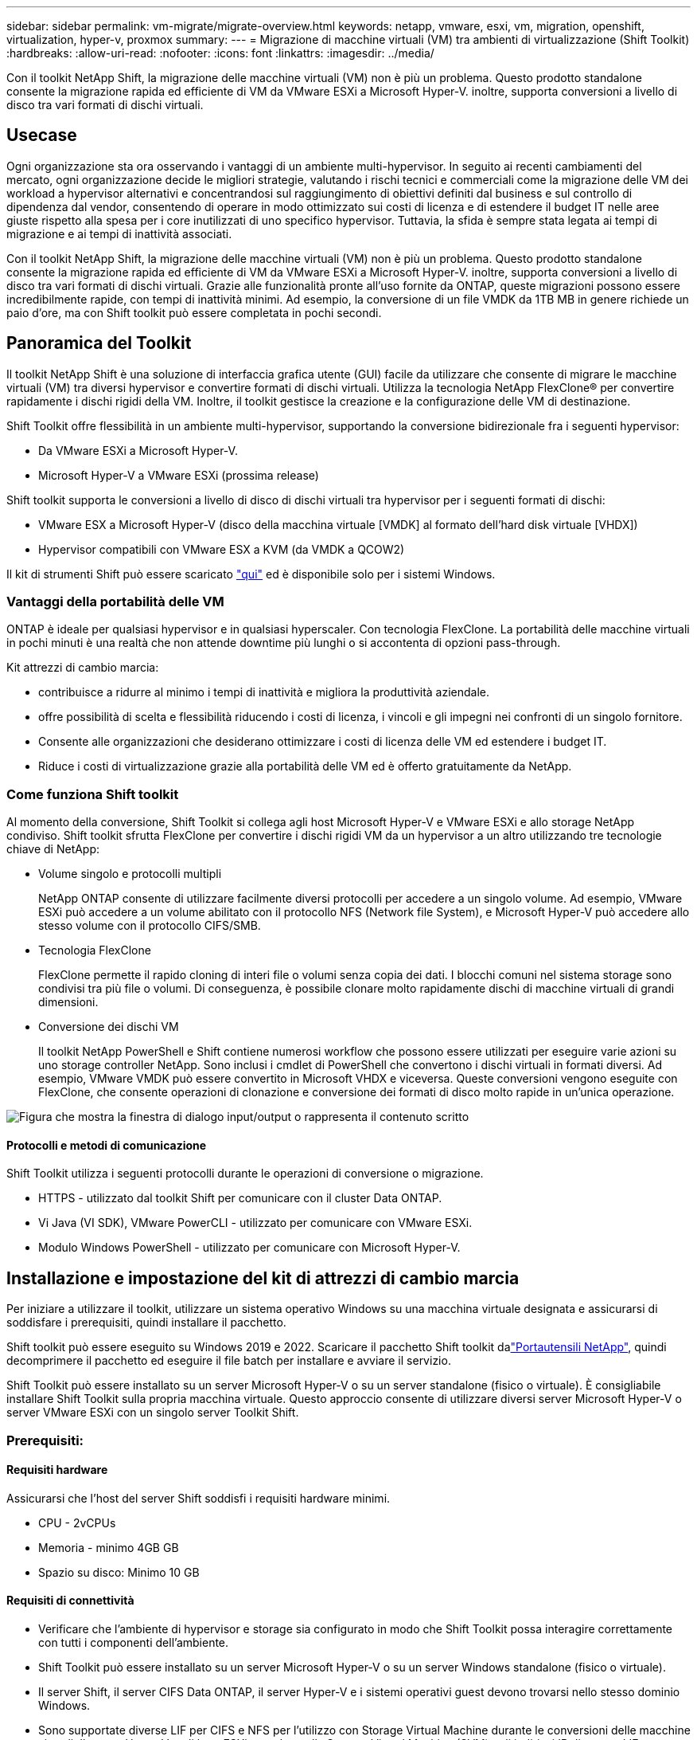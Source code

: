 ---
sidebar: sidebar 
permalink: vm-migrate/migrate-overview.html 
keywords: netapp, vmware, esxi, vm, migration, openshift, virtualization, hyper-v, proxmox 
summary:  
---
= Migrazione di macchine virtuali (VM) tra ambienti di virtualizzazione (Shift Toolkit)
:hardbreaks:
:allow-uri-read: 
:nofooter: 
:icons: font
:linkattrs: 
:imagesdir: ../media/


[role="lead"]
Con il toolkit NetApp Shift, la migrazione delle macchine virtuali (VM) non è più un problema. Questo prodotto standalone consente la migrazione rapida ed efficiente di VM da VMware ESXi a Microsoft Hyper-V. inoltre, supporta conversioni a livello di disco tra vari formati di dischi virtuali.



== Usecase

Ogni organizzazione sta ora osservando i vantaggi di un ambiente multi-hypervisor. In seguito ai recenti cambiamenti del mercato, ogni organizzazione decide le migliori strategie, valutando i rischi tecnici e commerciali come la migrazione delle VM dei workload a hypervisor alternativi e concentrandosi sul raggiungimento di obiettivi definiti dal business e sul controllo di dipendenza dal vendor, consentendo di operare in modo ottimizzato sui costi di licenza e di estendere il budget IT nelle aree giuste rispetto alla spesa per i core inutilizzati di uno specifico hypervisor. Tuttavia, la sfida è sempre stata legata ai tempi di migrazione e ai tempi di inattività associati.

Con il toolkit NetApp Shift, la migrazione delle macchine virtuali (VM) non è più un problema. Questo prodotto standalone consente la migrazione rapida ed efficiente di VM da VMware ESXi a Microsoft Hyper-V. inoltre, supporta conversioni a livello di disco tra vari formati di dischi virtuali. Grazie alle funzionalità pronte all'uso fornite da ONTAP, queste migrazioni possono essere incredibilmente rapide, con tempi di inattività minimi. Ad esempio, la conversione di un file VMDK da 1TB MB in genere richiede un paio d'ore, ma con Shift toolkit può essere completata in pochi secondi.



== Panoramica del Toolkit

Il toolkit NetApp Shift è una soluzione di interfaccia grafica utente (GUI) facile da utilizzare che consente di migrare le macchine virtuali (VM) tra diversi hypervisor e convertire formati di dischi virtuali. Utilizza la tecnologia NetApp FlexClone® per convertire rapidamente i dischi rigidi della VM. Inoltre, il toolkit gestisce la creazione e la configurazione delle VM di destinazione.

Shift Toolkit offre flessibilità in un ambiente multi-hypervisor, supportando la conversione bidirezionale fra i seguenti hypervisor:

* Da VMware ESXi a Microsoft Hyper-V.
* Microsoft Hyper-V a VMware ESXi (prossima release)


Shift toolkit supporta le conversioni a livello di disco di dischi virtuali tra hypervisor per i seguenti formati di dischi:

* VMware ESX a Microsoft Hyper-V (disco della macchina virtuale [VMDK] al formato dell'hard disk virtuale [VHDX])
* Hypervisor compatibili con VMware ESX a KVM (da VMDK a QCOW2)


Il kit di strumenti Shift può essere scaricato link:https://mysupport.netapp.com/site/tools/tool-eula/netapp-shift-toolkit["qui"] ed è disponibile solo per i sistemi Windows.



=== Vantaggi della portabilità delle VM

ONTAP è ideale per qualsiasi hypervisor e in qualsiasi hyperscaler. Con tecnologia FlexClone. La portabilità delle macchine virtuali in pochi minuti è una realtà che non attende downtime più lunghi o si accontenta di opzioni pass-through.

Kit attrezzi di cambio marcia:

* contribuisce a ridurre al minimo i tempi di inattività e migliora la produttività aziendale.
* offre possibilità di scelta e flessibilità riducendo i costi di licenza, i vincoli e gli impegni nei confronti di un singolo fornitore.
* Consente alle organizzazioni che desiderano ottimizzare i costi di licenza delle VM ed estendere i budget IT.
* Riduce i costi di virtualizzazione grazie alla portabilità delle VM ed è offerto gratuitamente da NetApp.




=== Come funziona Shift toolkit

Al momento della conversione, Shift Toolkit si collega agli host Microsoft Hyper-V e VMware ESXi e allo storage NetApp condiviso. Shift toolkit sfrutta FlexClone per convertire i dischi rigidi VM da un hypervisor a un altro utilizzando tre tecnologie chiave di NetApp:

* Volume singolo e protocolli multipli
+
NetApp ONTAP consente di utilizzare facilmente diversi protocolli per accedere a un singolo volume. Ad esempio, VMware ESXi può accedere a un volume abilitato con il protocollo NFS (Network file System), e Microsoft Hyper-V può accedere allo stesso volume con il protocollo CIFS/SMB.

* Tecnologia FlexClone
+
FlexClone permette il rapido cloning di interi file o volumi senza copia dei dati. I blocchi comuni nel sistema storage sono condivisi tra più file o volumi. Di conseguenza, è possibile clonare molto rapidamente dischi di macchine virtuali di grandi dimensioni.

* Conversione dei dischi VM
+
Il toolkit NetApp PowerShell e Shift contiene numerosi workflow che possono essere utilizzati per eseguire varie azioni su uno storage controller NetApp. Sono inclusi i cmdlet di PowerShell che convertono i dischi virtuali in formati diversi. Ad esempio, VMware VMDK può essere convertito in Microsoft VHDX e viceversa. Queste conversioni vengono eseguite con FlexClone, che consente operazioni di clonazione e conversione dei formati di disco molto rapide in un'unica operazione.



image:shift-toolkit-image1.png["Figura che mostra la finestra di dialogo input/output o rappresenta il contenuto scritto"]



==== Protocolli e metodi di comunicazione

Shift Toolkit utilizza i seguenti protocolli durante le operazioni di conversione o migrazione.

* HTTPS - utilizzato dal toolkit Shift per comunicare con il cluster Data ONTAP.
* Vi Java (VI SDK), VMware PowerCLI - utilizzato per comunicare con VMware ESXi.
* Modulo Windows PowerShell - utilizzato per comunicare con Microsoft Hyper-V.




== Installazione e impostazione del kit di attrezzi di cambio marcia

Per iniziare a utilizzare il toolkit, utilizzare un sistema operativo Windows su una macchina virtuale designata e assicurarsi di soddisfare i prerequisiti, quindi installare il pacchetto.

Shift toolkit può essere eseguito su Windows 2019 e 2022. Scaricare il pacchetto Shift toolkit dalink:https://mysupport.netapp.com/site/tools/tool-eula/netapp-shift-toolkit["Portautensili NetApp"], quindi decomprimere il pacchetto ed eseguire il file batch per installare e avviare il servizio.

Shift Toolkit può essere installato su un server Microsoft Hyper-V o su un server standalone (fisico o virtuale). È consigliabile installare Shift Toolkit sulla propria macchina virtuale. Questo approccio consente di utilizzare diversi server Microsoft Hyper-V o server VMware ESXi con un singolo server Toolkit Shift.



=== Prerequisiti:



==== Requisiti hardware

Assicurarsi che l'host del server Shift soddisfi i requisiti hardware minimi.

* CPU - 2vCPUs
* Memoria - minimo 4GB GB
* Spazio su disco: Minimo 10 GB




==== Requisiti di connettività

* Verificare che l'ambiente di hypervisor e storage sia configurato in modo che Shift Toolkit possa interagire correttamente con tutti i componenti dell'ambiente.
* Shift Toolkit può essere installato su un server Microsoft Hyper-V o su un server Windows standalone (fisico o virtuale).
* Il server Shift, il server CIFS Data ONTAP, il server Hyper-V e i sistemi operativi guest devono trovarsi nello stesso dominio Windows.
* Sono supportate diverse LIF per CIFS e NFS per l'utilizzo con Storage Virtual Machine durante le conversioni delle macchine virtuali. Il server Hyper-V e gli host ESXi accedono alla Storage Virtual Machine (SVM) agli indirizzi IP di queste LIF.
* Per le operazioni CIFS, è necessario sincronizzare le impostazioni relative all'ora del controller di dominio Windows e del controller di archiviazione NetApp.




=== Creazione di una nuova SVM (scelta consigliata)

Spostare le macchine virtuali da migrare o convertire in una nuova SVM (Storage Virtual Machine) Data ONTAP designata utilizzando Storage vMotion. È consigliabile configurare una nuova SVM per le macchine virtuali in modo che non si convertano le macchine virtuali in una SVM di produzione. Utilizza l'interfaccia a riga di comando di ONTAP o System Manager per creare la nuova SVM.

Segui i passaggi forniti in questo link:https://mysupport.netapp.com/site/tools/tool-eula/netapp-shift-toolkit["collegamento"] modo per effettuare il provisioning di una nuova SVM che supporta i protocolli NFS e SMB.

Per la conversione da ESX a Hyper-V, specifica il nome di percorso completo della CIFS share (in particolare, CIFS qtree sul controller) come percorso di destinazione.

Nota: È buona norma creare una nuova SVM per essere sicuri che soddisfi i requisiti del toolkit Shift senza dover modificare la SVM di produzione in modi che potrebbero causare interruzioni. Nota: Il percorso di destinazione deve trovarsi sullo stesso volume della macchina virtuale di origine. Nota: Il toolkit shift supporta solo la conversione delle VM in un ambiente NAS (NFS). Non supporta la conversione di VM in ambienti SAN (LUN).



==== Sistemi operativi supportati

Assicurarsi che le versioni supportate di Windows e Linux per i sistemi operativi guest siano utilizzate per la conversione e che Shift toolkit supporti la versione di ONTAP.

*Sistemi operativi guest VM supportati*

Le seguenti versioni di Windows sono supportate come sistemi operativi guest per le conversioni VM:

* Windows Server 2016
* Windows Server 2019
* Windows Server 2022


Le seguenti versioni di Linux sono supportate come sistemi operativi guest per le conversioni VM:

* Red Hat Enterprise Linux versione 6,7 o successiva
* Red Hat Enterprise Linux versione 7,2 o successiva
* Red Hat Enterprise Linux 8.x
* Red Hat Enterprise Linux 9.x
* Ubuntu 2018
* Ubuntu 2022
* Ubuntu 2024
* Debian 10
* Debian 11
* Debian 12



NOTE: CentOS Linux/RedHat per Red Hat Enterprise Linux 5 non è supportato.

*Versioni supportate di ONTAP*

Shift toolkit supporta le piattaforme che eseguono ONTAP 9.14.1 o versioni successive.



=== Installazione

. Scarica link:https://mysupport.netapp.com/site/tools/tool-eula/netapp-shift-toolkit["Kit attrezzi cambio"].
+
image:shift-toolkit-image2.png["Figura che mostra la finestra di dialogo input/output o rappresenta il contenuto scritto"]

. Estrarre il pacchetto nella cartella designata.
+
image:shift-toolkit-image3.png["Figura che mostra la finestra di dialogo input/output o rappresenta il contenuto scritto"]

. Eseguire il pacchetto Shift toolkit facendo clic sul file batch *install*.
+
image:shift-toolkit-image4.png["Figura che mostra la finestra di dialogo input/output o rappresenta il contenuto scritto"]

. Il programma di installazione avvia il processo di installazione. Viene aperto il prompt dei comandi e viene avviata l'installazione dei prerequisiti, tra cui MongoDB, Windows PowerShell 7, NetApp ONTAP PowerShell Toolkit, il modulo Hyper-V per Windows PowerShell, il pacchetto VMware.PowerCLI e Java, il tutto incluso nel pacchetto.
+
image:shift-toolkit-image5.png["Figura che mostra la finestra di dialogo input/output o rappresenta il contenuto scritto"]

. Successivamente, CredSSP viene attivato, che viene visualizzato nel prompt interattivo. Premere Y e continua.
+
image:shift-toolkit-image6.png["Figura che mostra la finestra di dialogo input/output o rappresenta il contenuto scritto"]

. Dopo aver attivato CredSSP, il programma di installazione installerà il pacchetto JAVA (necessario per la conversione di qcow).
+
image:shift-toolkit-image7.png["Figura che mostra la finestra di dialogo input/output o rappresenta il contenuto scritto"]

. Al termine, il programma di installazione chiederà di immettere l'indirizzo IP che verrà utilizzato per accedere all'interfaccia utente di Shift toolkit.
+
image:shift-toolkit-image8.png["Figura che mostra la finestra di dialogo input/output o rappresenta il contenuto scritto"]

. Al termine, "premere un tasto qualsiasi per continuare" per chiudere il prompt dei comandi.
+
image:shift-toolkit-image9.png["Figura che mostra la finestra di dialogo input/output o rappresenta il contenuto scritto"]




NOTE: L'installazione può richiedere 8-10mins.



=== Utilizzando GUI



==== Eseguire il toolkit di spostamento

* Utilizzando il browser, accedere all'interfaccia utente Shift toolkit immettendo `http://<IP address specified during installation>:3001` .
* Accedere all'interfaccia utente utilizzando le credenziali predefinite riportate di seguito: Nome utente: Password amministratore: admin



NOTE: La credenziale di amministratore può essere modificata utilizzando l'opzione "Change Password" (Modifica password).

image:shift-toolkit-image10.png["Figura che mostra la finestra di dialogo input/output o rappresenta il contenuto scritto"]

Accettare l'EULA legale facendo clic su "Accetta e continua"

image:shift-toolkit-image11.png["Figura che mostra la finestra di dialogo input/output o rappresenta il contenuto scritto"]



==== Configurazione del Toolkit di cambio marcia

Una volta configurato correttamente lo storage e la connettività degli hypervisor di origine e di destinazione, iniziare a configurare Shift Toolkit per automatizzare la migrazione o la conversione della macchina virtuale VMDK nel formato appropriato, sfruttando la funzionalità FlexClone.



===== Aggiungi siti

Il primo passo è rilevare e aggiungere vCenter di origine e i dettagli Hyper-V di destinazione (sia hypervisor che storage) al toolkit Shift. Aprire Shift toolkit in un browser supportato e utilizzare il nome utente e la password predefiniti (admin/admin) e Aggiungi siti.

image:shift-toolkit-image12.png["Figura che mostra la finestra di dialogo input/output o rappresenta il contenuto scritto"]


NOTE: I siti possono anche essere aggiunti utilizzando l'opzione Scopri.

Aggiungere le seguenti piattaforme:

*Origine*

* Dettagli del sito di origine
+
** Nome sito - fornire un nome per il sito
** Hypervisor – selezionare VMware come origine (solo opzione disponibile durante l'anteprima)
** Posizione sito – selezionare l'opzione predefinita
** Connettore – selezionare la selezione predefinita
** Tipo di archiviazione - selezionare l'opzione predefinita




Una volta riempito, fare clic su Continue (continua).

image:shift-toolkit-image13.png["Figura che mostra la finestra di dialogo input/output o rappresenta il contenuto scritto"]

* VCenter di origine
+
** Endpoint - immettere l'indirizzo IP o l'FQDN del server vCenter
** Nome utente - nome utente per accedere a vCenter (in formato UPN: username@domain.com)
** VCenter Password – Password per accedere a vCenter per eseguire l'inventario delle risorse.
** Anteprima SSL vCenter (opzionale)




Seleziona "Accetta certificato autofirmato" e fai clic su continua.

image:shift-toolkit-image14.png["Figura che mostra la finestra di dialogo input/output o rappresenta il contenuto scritto"]

* Credenziali di sistema storage ONTAP


image:shift-toolkit-image15.png["Figura che mostra la finestra di dialogo input/output o rappresenta il contenuto scritto"]

Una volta aggiunto, Shift toolkit esegue un rilevamento automatico e visualizza le VM insieme alle informazioni relative ai metadati. Shift toolkit rileverà automaticamente le reti e i gruppi di porte utilizzati dalle VM e le popolerà.

image:shift-toolkit-image16.png["Figura che mostra la finestra di dialogo input/output o rappresenta il contenuto scritto"]

Per visualizzare i dati per un vCenter specifico, vai alla dashboard, fai clic su "View VM List" (Visualizza elenco VM) con il nome del sito appropriato. Nella pagina viene visualizzato l'inventario VM insieme agli attributi VM.

image:shift-toolkit-image17.png["Figura che mostra la finestra di dialogo input/output o rappresenta il contenuto scritto"]


NOTE: L'inventario delle VM viene aggiornato ogni 24 ore.


NOTE: Shift toolkit supporta ESXi versione 7,0 e successive

Il passaggio successivo consiste nell'aggiungere l'hypervisor di destinazione.

*Destinazione*

image:shift-toolkit-image18.png["Figura che mostra la finestra di dialogo input/output o rappresenta il contenuto scritto"]

* Dettagli del sito di destinazione
+
** Nome sito - fornire un nome per il sito
** Hypervisor – selezionare Hyper-V o KVM come destinazione
** Posizione sito – selezionare l'opzione predefinita
** Connettore – selezionare la selezione predefinita




Una volta riempito, fare clic su Continue (continua).

image:shift-toolkit-image19.png["Figura che mostra la finestra di dialogo input/output o rappresenta il contenuto scritto"]

In base alla selezione dell'hypervisor, inserire i dettagli necessari.

* Dettagli su Hyper-V.
+
** Indirizzo IP o FQDN del gestore cluster di failover o standalone di Hyper-V.
** Nome utente - nome utente per accedere a Hyper-V (in formato UPN: username@domain.com) Password – Password per accedere a Hyper-V per eseguire l'inventario delle risorse.




image:shift-toolkit-image20.png["Figura che mostra la finestra di dialogo input/output o rappresenta il contenuto scritto"]

Al termine, fare clic su Continue (continua)


NOTE: Il kit di attrezzi di cambio marcia non comunica con System Center direttamente nella versione corrente.


NOTE: Nella release corrente, la migrazione delle macchine virtuali end-to-end è supportata solo con Hyper-V.


NOTE: Nella release corrente, per KVM come destinazione, la conversione da VMDK a qcow2 è l'unico flusso di lavoro supportato. Pertanto, se KVM è selezionato dal menu a discesa, i dettagli dell'hypervisor non sono necessari. Il disco qcow2 può essere utilizzato per il provisioning della macchina virtuale sulle varianti KVM.

*Sistema di archiviazione ONTAP*

image:shift-toolkit-image21.png["Figura che mostra la finestra di dialogo input/output o rappresenta il contenuto scritto"]


NOTE: Il sistema di archiviazione di origine e di destinazione deve corrispondere alla conversione del formato del disco a livello di volume.

image:shift-toolkit-image22.png["Figura che mostra la finestra di dialogo input/output o rappresenta il contenuto scritto"]

Il passaggio successivo consiste nel raggruppare le VM richieste nei loro gruppi di migrazione come gruppi di risorse.



==== Raggruppamenti di risorse

Una volta aggiunte le piattaforme, raggruppare le macchine virtuali da migrare o convertire in gruppi di risorse. I gruppi di risorse Shift toolkit consentono di raggruppare set di VM dipendenti in gruppi logici che contengono i relativi ordini di avvio, ritardi di avvio e convalide opzionali delle applicazioni che possono essere eseguite al momento del ripristino.

Per iniziare a creare gruppi di risorse, fare clic sulla voce di menu "Create New Resource Group" (Crea nuovo gruppo di risorse).

. Accedere ai gruppi di risorse, fare clic su "Create New Resource Group" (Crea nuovo gruppo di risorse).
+
image:shift-toolkit-image23.png["Figura che mostra la finestra di dialogo input/output o rappresenta il contenuto scritto"]

. Nel "nuovo gruppo di risorse", selezionare il sito di origine dal menu a discesa e fare clic su "Crea"
. Fornire i dettagli del gruppo di risorse e selezionare il flusso di lavoro. Il flusso di lavoro offre due opzioni
+
.. Migrazione basata su cloni: Esegue la migrazione end-to-end della macchina virtuale dall'hypervisor di origine all'hypervisor di destinazione.
.. Conversione basata su cloni: Esegue la conversione del formato del disco nel tipo di hypervisor selezionato.
+
image:shift-toolkit-image24.png["Figura che mostra la finestra di dialogo input/output o rappresenta il contenuto scritto"]



. Fai clic su "continua"
. Selezionare le macchine virtuali appropriate utilizzando l'opzione di ricerca. L'opzione di filtro predefinita è "Datastore".
+

NOTE: Sposta le macchine virtuali per la conversione o la migrazione in un datastore designato in una SVM ONTAP appena creata prima della conversione. In questo modo è possibile isolare il datastore NFS di produzione e utilizzare il datastore designato per lo staging delle macchine virtuali.

+
image:shift-toolkit-image25.png["Figura che mostra la finestra di dialogo input/output o rappresenta il contenuto scritto"]

. Aggiornare i dettagli della migrazione selezionando "Sito di destinazione", voce Hyper-V di destinazione" e mappatura da datastore a Qtree.
+
image:shift-toolkit-image26.png["Figura che mostra la finestra di dialogo input/output o rappresenta il contenuto scritto"]

+

NOTE: Verificare che il percorso di destinazione (dove sono memorizzate le macchine virtuali convertite) sia impostato su un qtree quando si convertono le macchine virtuali da ESX a Hyper-V. impostare il percorso di destinazione sul qtree appropriato.

. Selezionare Ordine di avvio e ritardo di avvio (sec) per tutte le VM selezionate. Impostare l'ordine della sequenza di accensione selezionando ciascuna macchina virtuale e impostando la relativa priorità. 3 è il valore predefinito per tutte le macchine virtuali.
+
Le opzioni sono le seguenti:

+
1 – la prima macchina virtuale ad accenderlo 3 – Default 5 – l'ultima macchina virtuale ad accenderlo

+
image:shift-toolkit-image27.png["Figura che mostra la finestra di dialogo input/output o rappresenta il contenuto scritto"]

. Fare clic su "Create Resource Group" (Crea gruppo di risorse).
+
image:shift-toolkit-image28.png["Figura che mostra la finestra di dialogo input/output o rappresenta il contenuto scritto"]





===== Blueprint

Per migrare o convertire macchine virtuali è necessario un piano. Seleziona le piattaforme hypervisor di origine e destinazione dal menu a discesa e scegli i gruppi di risorse da includere in questo Blueprint, insieme al raggruppamento di modalità di accensione delle applicazioni (ad esempio controller di dominio, quindi Tier 1, quindi Tier 2 e così via). Questi vengono spesso denominati anche piani di migrazione. Per definire il progetto, passare alla scheda "Blueprints" e fare clic su "Create New Blueprint".

Per iniziare a creare un progetto, fare clic su "Create New Blueprint" (Crea nuovo piano).

. Accedere a Blueprints, fare clic su "Create New Blueprint".
+
image:shift-toolkit-image29.png["Figura che mostra la finestra di dialogo input/output o rappresenta il contenuto scritto"]

. In "New Blueprint", fornire un nome per il piano e aggiungere le mappature host necessarie selezionando Source Site (Sito di origine), vCenter associato, Destination Site (Sito di destinazione) e l'hypervisor Hyper-V associato.
. Una volta terminate le mappature, selezionare la mappatura del cluster e dell'host.
+
image:shift-toolkit-image30.png["Figura che mostra la finestra di dialogo input/output o rappresenta il contenuto scritto"]

. Seleziona Dettagli gruppo di risorse e fai clic su "continua"
+
image:shift-toolkit-image31.png["Figura che mostra la finestra di dialogo input/output o rappresenta il contenuto scritto"]

. Imposta ordine di esecuzione per il gruppo di risorse. Questa opzione consente di selezionare la sequenza di operazioni quando esistono più gruppi di risorse.
. Al termine, selezionare Network Mapping (mappatura di rete) sullo switch virtuale appropriato. Il provisioning degli switch virtuali deve già essere eseguito in Hyper-V.
+

NOTE: Il tipo di switch virtuale "esterno" è l'unica opzione supportata per la selezione della rete.

+

NOTE: Sebbene la mappatura di rete sia disponibile nella GUI, Shift toolkit non esegue l'assegnazione degli indirizzi IP nella versione corrente, tuttavia nella prossima versione, "Retain IP" sarà un'opzione. Nella versione corrente, la selezione predefinita è "non configurare la rete". Una volta convertito il disco e acquistata la macchina virtuale sul lato Hyper-V, assegnare manualmente gli switch di rete in modo che corrispondano ai relativi gruppi di porte e alle VLAN sul lato VM ware.

+
image:shift-toolkit-image32.png["Figura che mostra la finestra di dialogo input/output o rappresenta il contenuto scritto"]

. In base alla selezione delle macchine virtuali, le mappature storage vengono selezionate automaticamente. Nota: Assicurarsi che il qtree sia fornito in anticipo e che siano assegnate le autorizzazioni necessarie per creare e accendere la macchina virtuale dalla condivisione SMB.
. In Dettagli VM, fornire i dettagli dell'account di servizio per ciascun tipo di sistema operativo. Viene utilizzato per connettersi alla macchina virtuale per creare ed eseguire alcuni script necessari per la rimozione degli strumenti VMware e il backup dei dettagli di configurazione IP.
+
image:shift-toolkit-image33.png["Figura che mostra la finestra di dialogo input/output o rappresenta il contenuto scritto"]

. Sotto dettagli VM, selezionare nuovamente l'opzione di configurazione IP. Questa versione non supporta l'assegnazione degli indirizzi IP, pertanto per impostazione predefinita è selezionata l'opzione "non configurare".
. Il passaggio successivo è la configurazione della VM.
+
** Se si desidera, ridimensionare i parametri CPU/RAM delle macchine virtuali, che possono essere molto utili ai fini del ridimensionamento.
** Sovrascrittura ordine di avvio: Modificare anche l'ordine di avvio e il ritardo di avvio (sec) per tutte le VM selezionate nei gruppi di risorse. Si tratta di un'opzione aggiuntiva per modificare l'ordine di avvio se sono necessarie modifiche rispetto a quanto selezionato durante la selezione dell'ordine di avvio del gruppo di risorse. Per impostazione predefinita, viene utilizzato l'ordine di avvio selezionato durante la selezione del gruppo di risorse, tuttavia in questa fase è possibile apportare qualsiasi modifica. *Accensione: Deselezionare questa opzione se il flusso di lavoro non deve ACCENDERE la macchina virtuale. L'opzione predefinita è ON, ovvero la VM verrà ACCESA.
** Rimozione degli strumenti VMware: Shift toolkit rimuove gli strumenti VMware prima della conversione. Questa opzione è selezionata per impostazione predefinita.
** Generazione: Shift toolkit utilizza la seguente regola pratica e imposta per impostazione predefinita quella appropriata: Gen1 > BIOS e Gen2 > EFI. Non è possibile effettuare alcuna selezione per questa opzione.
** Retain MAC (conserva MAC): L'indirizzo MAC delle rispettive VM può essere conservato per superare le sfide legate alle licenze per le applicazioni che utilizzano MAC. Questa opzione è disattivata poiché la rete non è modificabile in questa versione.
** Sostituzione account di servizio: Questa opzione consente di specificare un account di servizio separato se non è possibile utilizzare quello globale.
+
image:shift-toolkit-image34.png["Figura che mostra la finestra di dialogo input/output o rappresenta il contenuto scritto"]



. Fare clic su "Create Blueprint".




==== Migrazione

Una volta creato il progetto, è possibile utilizzare l'opzione "Migrate" (Migra). Durante l'opzione di migrazione, shift toolkit esegue una serie di passaggi per convertire il formato del disco e utilizzare il disco convertito per creare una macchina virtuale sull'host Hyper-V come definito nel Blueprint. Le fasi di alto livello eseguite sono le seguenti:

* Attiva snapshot VM per Blueprint – all'origine
* Attiva gli snapshot del volume
* Preparare la macchina virtuale clonando la configurazione di rete e rimuovendo gli strumenti VMware per tutte le macchine virtuali
+
** In base al tipo di sistema operativo, vengono aggiunti i driver Hyper-V necessari, <optional>





NOTE: Per informazioni dettagliate, fare riferimento alla sezione sistema installato in dracut dopo la migrazione di una macchina virtuale RHEL a Hyper-V.

* Spegnere le macchine virtuali nel gruppo di protezione, all'origine
* Eliminare le istantanee esistenti per tutte le VM nel BluePrint
* Clona e converti VMDK in formato VHDx per tutte le macchine virtuali
* Accendere le macchine virtuali nel gruppo di protezione, alla destinazione


Per attivare il flusso di lavoro Migrate con la configurazione specificata in Blueprint, fare clic su Migrate.

image:shift-toolkit-image35.png["Figura che mostra la finestra di dialogo input/output o rappresenta il contenuto scritto"]

Una volta attivata, la fase di preparazione entra in funzione e il processo di conversione passa attraverso le fasi sopra menzionate.


NOTE: Si consiglia di non attivare più di dieci conversioni contemporaneamente dalla stessa origine ESXi alla stessa destinazione Hyper-V.

image:shift-toolkit-image36.png["Figura che mostra la finestra di dialogo input/output o rappresenta il contenuto scritto"]

La conversione di VMDK in VHDx avviene in pochi secondi, il che rende questo approccio il più veloce tra tutte le opzioni disponibili a un costo aggiuntivo. Questo aiuta anche a ridurre il downtime delle macchine virtuali durante la migrazione.

image:shift-toolkit-image37.png["Figura che mostra la finestra di dialogo input/output o rappresenta il contenuto scritto"]

Una volta completato il processo, lo stato del progetto passa a "migrazione completata".

image:shift-toolkit-image38.png["Figura che mostra la finestra di dialogo input/output o rappresenta il contenuto scritto"]

Una volta completata la migrazione, è il momento di validare le macchine virtuali su un lato Hyper-V. Lo screenshot seguente mostra le macchine virtuali in esecuzione sull'host Hyper-V specificato durante la creazione del BluePrint.

image:shift-toolkit-image39.png["Figura che mostra la finestra di dialogo input/output o rappresenta il contenuto scritto"]


NOTE: Dopo la conversione, tutti i dischi VM, ad eccezione del disco OS, saranno offline. Questo perché il parametro NewDiskPolicy è impostato su offlineALL sulle macchine virtuali VMware per impostazione predefinita.



==== Conversione

L'opzione di conversione basata su cloni consente di convertire semplicemente il disco virtuale tra hypervisor per i seguenti formati di disco:

* VMware ESX a Microsoft Hyper-V (da VMDK a VHDX)
* VMware ESX a Red Hat KVM (da VMDK a QCOW2)




===== Convertire in formato QCOW2

Per convertire i dischi virtuali in formato QCOW2 con NetApp Shift toolkit, seguire questi passaggi di alto livello:

* Creare un tipo di sito di destinazione specificando Hyper-V o KVM come hypervisor. Nota: Per KVM non sono necessari i dettagli dell'hypervisor.
+
image:shift-toolkit-image40.png["Figura che mostra la finestra di dialogo input/output o rappresenta il contenuto scritto"]

* Creare un gruppo di risorse con le VM per le quali è richiesta la conversione del disco
+
image:shift-toolkit-image41.png["Figura che mostra la finestra di dialogo input/output o rappresenta il contenuto scritto"]

+
image:shift-toolkit-image42.png["Figura che mostra la finestra di dialogo input/output o rappresenta il contenuto scritto"]

* Creare il blueprint per convertire il disco virtuale in formato QCOW2.
+
image:shift-toolkit-image43.png["Figura che mostra la finestra di dialogo input/output o rappresenta il contenuto scritto"]

+
image:shift-toolkit-image44.png["Figura che mostra la finestra di dialogo input/output o rappresenta il contenuto scritto"]

* Seleziona "Converti" una volta generato il downtime necessario per le macchine virtuali.
+
image:shift-toolkit-image45.png["Figura che mostra la finestra di dialogo input/output o rappresenta il contenuto scritto"]

* L'operazione di conversione esegue ogni operazione sulla VM e sul relativo disco per generare il formato appropriato.
+
image:shift-toolkit-image46.png["Figura che mostra la finestra di dialogo input/output o rappresenta il contenuto scritto"]

+
image:shift-toolkit-image47.png["Figura che mostra la finestra di dialogo input/output o rappresenta il contenuto scritto"]

* Utilizzare il disco convertito creando manualmente la macchina virtuale e collegando il disco ad esso.
+
image:shift-toolkit-image48.png["Figura che mostra la finestra di dialogo input/output o rappresenta il contenuto scritto"]




NOTE: Shift toolkit supporta solo le conversioni dei dischi. Non supportano la conversione VM. Per utilizzare il disco convertito in una macchina virtuale, la macchina virtuale deve essere creata manualmente e il disco deve essere collegato ad essa.


NOTE: Shift toolkit non supporta le conversioni a livello di VM per l'hypervisor KVM. Tuttavia, supporta le conversioni dei dischi in formato QCOW2, un formato di dischi virtuali utilizzato dall'hypervisor KVM.



===== Convertire in formato VHDX

Per convertire i dischi virtuali in formato VHDX con NetApp Shift toolkit, seguire questi passaggi di alto livello:

* Creare un tipo di sito di destinazione specificando Hyper-V o KVM come hypervisor.
+

NOTE: Per KVM non sono richiesti i dettagli dell'hypervisor.

+
image:shift-toolkit-image49.png["Figura che mostra la finestra di dialogo input/output o rappresenta il contenuto scritto"]

* Creare un gruppo di risorse con le VM per le quali è richiesta la conversione del disco
+
image:shift-toolkit-image50.png["Figura che mostra la finestra di dialogo input/output o rappresenta il contenuto scritto"]

* Creare il blueprint per convertire il disco virtuale in formato VHDX.
+
image:shift-toolkit-image51.png["Figura che mostra la finestra di dialogo input/output o rappresenta il contenuto scritto"]

* Seleziona "Converti" una volta generato il downtime necessario per le macchine virtuali.
+
image:shift-toolkit-image52.png["Figura che mostra la finestra di dialogo input/output o rappresenta il contenuto scritto"]

* L'operazione di conversione esegue ogni operazione sulla VM e sul relativo disco per generare il formato VHDX appropriato.
+
image:shift-toolkit-image53.png["Figura che mostra la finestra di dialogo input/output o rappresenta il contenuto scritto"]

* Utilizzare il disco convertito creando manualmente la macchina virtuale e collegando il disco ad esso.
+
image:shift-toolkit-image54.png["Figura che mostra la finestra di dialogo input/output o rappresenta il contenuto scritto"]




NOTE: Per utilizzare il disco VHDX convertito in una macchina virtuale, la macchina virtuale deve essere creata manualmente tramite i comandi Hyper-V manager o PowerShell, e il disco deve essere collegato a essa. Inoltre, la rete deve essere mappata anche manualmente.



==== Monitoring e dashboard

Monitorare lo stato dei lavori utilizzando monitoraggio processi.

image:shift-toolkit-image55.png["Figura che mostra la finestra di dialogo input/output o rappresenta il contenuto scritto"]

Grazie all'interfaccia utente intuitiva, è possibile valutare con sicurezza lo stato della migrazione, della conversione e dei progetti. In questo modo, gli amministratori possono identificare rapidamente i piani riusciti, non riusciti o parzialmente non riusciti, insieme al numero di VM migrate o convertite.

image:shift-toolkit-image56.png["Figura che mostra la finestra di dialogo input/output o rappresenta il contenuto scritto"]



==== Ambienti SAN

Come requisiti chiave di Shift Toolkit, le VM da convertire devono risiedere in un ambiente NAS (NFS per ESX). Se le VM risiedono in un ambiente SAN (iSCSI, FC, FCoE, NVMeFC), allora devono essere migrate in un ambiente NAS prima della conversione.

image:shift-toolkit-image57.png["Figura che mostra la finestra di dialogo input/output o rappresenta il contenuto scritto"]

L'approccio descritto in precedenza illustra un ambiente SAN tipico in cui le macchine virtuali sono memorizzate in un datastore SAN. Le macchine virtuali da convertire da ESX a Hyper-V insieme ai relativi dischi vengono dapprima migrate in un datastore NFS con VMware vSphere Storage vMotion. Shift Toolkit utilizza FlexClone per convertire le macchine virtuali da ESX a Hyper-V. le macchine virtuali convertite (insieme ai relativi dischi) risiedono in una CIFS share. Le macchine virtuali convertite (insieme ai relativi dischi) vengono nuovamente migrate nel volume CSV abilitato per SAN con Hyper-V Storage Live Migration.



== Conclusione

Il toolkit NetApp Shift consente agli amministratori di convertire in maniera rapida e perfetta le macchine virtuali da VMware a Hyper-V. può anche convertire solo i dischi virtuali tra i diversi hypervisor. Pertanto, Shift Toolkit consente di risparmiare diverse ore di lavoro ogni volta che si desidera spostare i workload da un hypervisor all'altro. Ora le organizzazioni possono ospitare gli ambienti con più hypervisor senza preoccuparsi se i carichi di lavoro sono legati a un singolo hypervisor. Questa funzionalità aumenta la flessibilità e riduce i costi di licenza, il lock-in e gli impegni nei confronti di un singolo vendor.



== Passi successivi

Liberate il potenziale con Data ONTAP scaricando il pacchetto Shift toolkit e iniziate a migrare o convertire le macchine virtuali o i file disco per semplificare e semplificare le migrazioni.

Per ulteriori informazioni su questo processo, è possibile seguire la procedura dettagliata.

.Meno migrazioni da ESX a Hyper-V.
video::dc0d9627-0399-45d9-a843-b1d8010fff80[panopto,width=360]